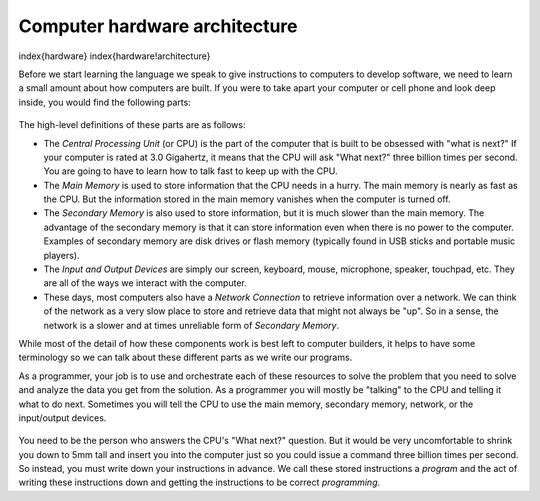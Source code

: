 



Computer hardware architecture
------------------------------

\index{hardware}
\index{hardware!architecture}

Before we start learning the language we speak to give instructions to
computers to develop software, we need to learn a small amount about how
computers are built. If you were to take apart your computer or cell
phone and look deep inside, you would find the following parts:

.. figure:: Figures/arch.eps
   :alt: Hardware Architecture


The high-level definitions of these parts are as follows:


*
  The *Central Processing Unit* (or CPU) is the part of
  the computer that is built to be obsessed with "what is next?" If
  your computer is rated at 3.0 Gigahertz, it means that the CPU will
  ask "What next?" three billion times per second. You are going to
  have to learn how to talk fast to keep up with the CPU.

*
  The *Main Memory* is used to store information that
  the CPU needs in a hurry. The main memory is nearly as fast as the
  CPU. But the information stored in the main memory vanishes when the
  computer is turned off.

*
  The *Secondary Memory* is also used to store
  information, but it is much slower than the main memory. The
  advantage of the secondary memory is that it can store information
  even when there is no power to the computer. Examples of secondary
  memory are disk drives or flash memory (typically found in USB
  sticks and portable music players).

*
  The *Input and Output Devices* are simply our screen,
  keyboard, mouse, microphone, speaker, touchpad, etc. They are all of
  the ways we interact with the computer.

*
  These days, most computers also have a *Network
  Connection* to retrieve information over a network. We can
  think of the network as a very slow place to store and retrieve data
  that might not always be "up". So in a sense, the network is a
  slower and at times unreliable form of *Secondary
  Memory*.

While most of the detail of how these components work is best left to
computer builders, it helps to have some terminology so we can talk
about these different parts as we write our programs.

As a programmer, your job is to use and orchestrate each of these
resources to solve the problem that you need to solve and analyze the
data you get from the solution. As a programmer you will mostly be
"talking" to the CPU and telling it what to do next. Sometimes you will
tell the CPU to use the main memory, secondary memory, network, or the
input/output devices.


.. figure:: Figures/arch2.eps
   :alt: Where Are You?


You need to be the person who answers the CPU's "What next?" question.
But it would be very uncomfortable to shrink you down to 5mm tall and
insert you into the computer just so you could issue a command three
billion times per second. So instead, you must write down your
instructions in advance. We call these stored instructions a
*program* and the act of writing these instructions down
and getting the instructions to be correct *programming*.
